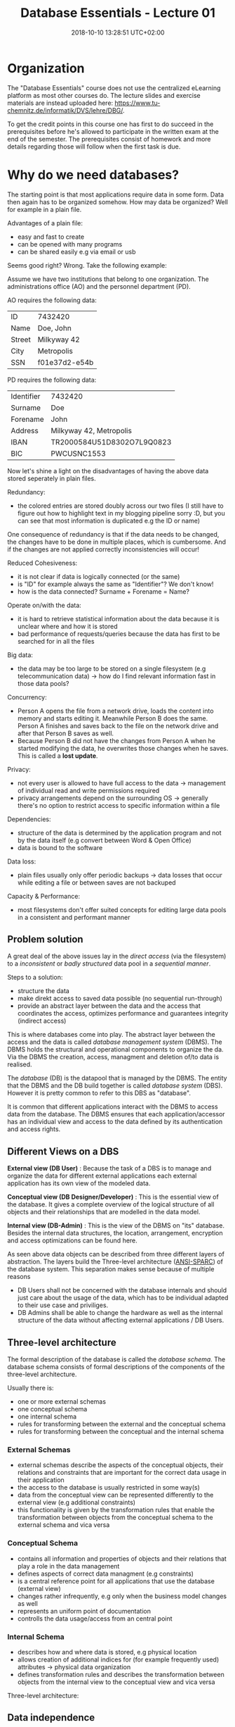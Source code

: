 #+TITLE: Database Essentials - Lecture 01
#+DATE: 2018-10-10 13:28:51 UTC+02:00
#+HUGO_BASE_DIR: ../../../
#+HUGO_SECTION: uni/db
#+HUGO_DRAFT: false
#+HUGO_AUTO_SET_LASTMOD: true

* Organization
The "Database Essentials" course does not use the centralized eLearning platform as most other courses do. The lecture slides and exercise materials are instead uploaded here: [[https://www.tu-chemnitz.de/informatik/DVS/lehre/DBG/][https://www.tu-chemnitz.de/informatik/DVS/lehre/DBG/]].

To get the credit points in this course one has first to do succeed in the prerequisites before he's allowed to participate in the written exam at the end of the semester. The prerequisites consist of homework and more details regarding those will follow when the first task is due.

* Why do we need databases?
The starting point is that most applications require data in some form. Data then again has to be organized somehow. How may data be organized? Well for example in a plain file.

Advantages of a plain file:

- easy and fast to create
- can be opened with many programs
- can be shared easily e.g via email or usb
  
Seems good right? Wrong. Take the following example:

Assume we have two institutions that belong to one organization. The administrations office (AO) and the personnel department (PD).

AO requires the following data:

| ID     | 7432420       |
| Name   | Doe, John     |
| Street | Milkyway 42   |
| City   | Metropolis    |
| SSN    | f01e37d2-e54b |

PD requires the following data:

| Identifier | 7432420                    |
| Surname    | Doe                        |
| Forename   | John                       |
| Address    | Milkyway 42, Metropolis    |
| IBAN       | TR2000584U51D8302O7L9Q0823 |
| BIC        | PWCUSNC1553                |

Now let's shine a light on the disadvantages of having the above data stored seperately in plain files.

Redundancy:

- the colored entries are stored doubly across our two files (I still have to figure out how to highlight text in my blogging pipeline sorry :D, but you can see that most information is duplicated e.g the ID or name)
  
One consequence of redundancy is that if the data needs to be changed, the changes have to be done in multiple places, which is cumbersome. And if the changes are not applied correctly inconsistencies will occur!

Reduced Cohesiveness:

- it is not clear if data is logically connected (or the same)
- is "ID" for example always the same as "Identifier"? We don't know!
- how is the data connected? Surname + Forename = Name?

Operate on/with the data:

- it is hard to retrieve statistical information about the data because it is unclear where and how it is stored
- bad performance of requests/queries because the data has first to be searched for in all the files
  
Big data:

- the data may be too large to be stored on a single filesystem (e.g telecommunication data) \rightarrow how do I find relevant information fast in those data pools?

Concurrency:

- Person A opens the file from a network drive, loads the content into memory and starts editing it. Meanwhile Person B does the same. Person A finishes and saves back to the file on the network drive and after that Person B saves as well.
- Because Person B did not have the changes from Person A when he started modifying the data, he overwrites those changes when he saves. This is called a *lost update*.

Privacy:

- not every user is allowed to have full access to the data \rightarrow management of individual read and write permissions required
- privacy arrangements depend on the surrounding OS \rightarrow generally there's no option to restrict access to specific information within a file 
  
Dependencies:

- structure of the data is determined by the application program and not by the data itself (e.g convert between Word & Open Office)
- data is bound to the software
  
Data loss:

- plain files usually only offer periodic backups \rightarrow data losses that occur while editing a file or between saves are not backuped

Capacity & Performance:

- most filesystems don't offer suited concepts for editing large data pools in a consistent and performant manner

** Problem solution
A great deal of the above issues lay in the /direct access/ (via the filesystem) to a /inconsistent/ or /badly structured/ data pool in a /sequential manner/.

Steps to a solution:

- structure the data
- make direkt access to saved data possible (no sequential run-through)
- provide an abstract layer between the data and the access that coordinates the access, optimizes performance and guarantees integrity (indirect access)
  
This is where databases come into play. The abstract layer between the access and the data is called /database management system/ (DBMS). The DBMS holds the structural and operational components to organize the da. Via the DBMS the creation, access, managment and deletion of/to data is realised.

The /database/ (DB) is the datapool that is managed by the DBMS. The entity that the DBMS and the DB build together is called /database system/ (DBS).
However it is pretty common to refer to this DBS as "database".

It is common that different applications interact with the DBMS to access data from the database. The DBMS ensures that each application/accessor has an individual view and access to the data defined by its authentication and access rights.

** Different Views on a DBS
*External view (DB User)* :
Because the task of a DBS is to manage and organize the data for different external applications each external application has its own view of the modeled data.

*Conceptual view (DB Designer/Developer)* : This is the essential view of the database. It gives a complete overview of the logical structure of all objects and their relationships that are modelled in the data model.

*Internal view (DB-Admin)* :
This is the view of the DBMS on "its" database. Besides the internal data structures, the location, arrangement, encryption and access optimizations can be found here.

As seen above data objects can be described from three different layers of abstraction. The layers build the Three-level architecture ([[https://en.wikipedia.org/wiki/ANSI-SPARC_Architecture][ANSI-SPARC]]) of the database system. This separation makes sense because of multiple reasons

- DB Users shall not be concerned with the database internals and should just care about the usage of the data, which has to be individual adapted to their use case and priviliges.
- DB Admins shall be able to change the hardware as well as the internal structure of the data without affecting external applications / DB Users.

** Three-level architecture
The formal description of the database is called the /database schema/. The database schema consists of formal descriptions of the components of the three-level architecture.

Usually there is:

- one or more external schemas
- one conceptual schema
- one internal schema
- rules for transforming between the external and the conceptual schema
- rules for transforming between the conceptual and the internal schema

*** External Schemas
- external schemas describe the aspects of the conceptual objects, their relations and constraints that are important for the correct data usage in their application
- the access to the database is usually restricted in some way(s)
- data from the conceptual view can be represented differently to the external view (e.g additional constraints)
- this functionality is given by the transformation rules that enable the transformation between objects from the conceptual schema to the external schema and vica versa

*** Conceptual Schema
- contains all information and properties of objects and their relations that play a role in the data management
- defines aspects of correct data managment (e.g constraints)
- is a central reference point for all applications that use the database (external view)
- changes rather infrequently, e.g only when the business model changes as well
- represents an uniform point of documentation
- controlls the data usage/access from an central point

*** Internal Schema
- describes how and where data is stored, e.g physical location
- allows creation of additional indices for (for example frequently used) attributes \rightarrow physical data organization
- defines transformation rules and describes the transformation between objects from the internal view to the conceptual view and vica versa

Three-level architecture: [[/knowledge-database/images/three-level-architecture.png]]

** Data independence
Each higher level of the data architecture has to be immune to changes of the next lower level of the architecture.

*Logical data independence* = the external schemas don't need to be changed when the conceptual schema is modified

*Physical data independence* = the conceptual schema doesn't need to be changed when the internal schema is changed

A prerequisite for this is that the changes can be represented via the transformation rules.

** Advantages of databases
- data independence
- reduced redundancy because differenct applications may access the same data
- consistency because of the centralized storage and organization
- integrity (correct values) because of improved control mechanisms
- statistic measures are easier to do because the data is modelled in one data model, which allows flexible connections \rightarrow queries are more efficient because data is easier to find
- multiple usage and concurrent access is managed by the DBMS to prevent e.g lost updates
- security improvements because data access can be controlled easier
- standards compliance (naming conventions, documentation, access)
- scalability and reduced costs because usually only the hardware has to be upgraded if the requirements change and not the technology of the data consuming applications
- increased productivity because the tools given by a DBMS are usually much more powerful than those of a file system
- improved backup capabilities
  
